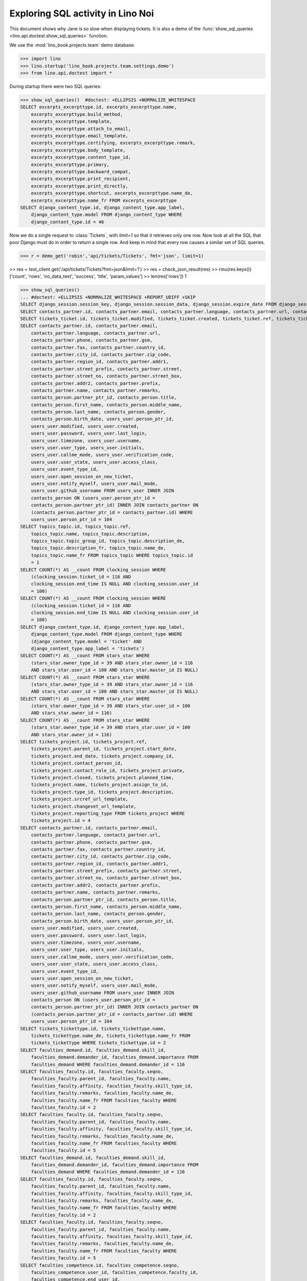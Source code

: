 .. _specs.noi.sql:

==================================
Exploring SQL activity in Lino Noi
==================================

..  How to test only this document:
    $ doctest docs/specs/noi/sql.rst

This document shows why Jane is so slow when displaying tickets.
It is also a demo of
the :func:`show_sql_queries <lino.api.doctest.show_sql_queries>`
function.

We use the :mod:`lino_book.projects.team` demo database.
    
>>> import lino
>>> lino.startup('lino_book.projects.team.settings.demo')
>>> from lino.api.doctest import *

During startup there were two SQL queries:

>>> show_sql_queries()  #doctest: +ELLIPSIS +NORMALIZE_WHITESPACE
SELECT excerpts_excerpttype.id, excerpts_excerpttype.name,
    excerpts_excerpttype.build_method,
    excerpts_excerpttype.template,
    excerpts_excerpttype.attach_to_email,
    excerpts_excerpttype.email_template,
    excerpts_excerpttype.certifying, excerpts_excerpttype.remark,
    excerpts_excerpttype.body_template,
    excerpts_excerpttype.content_type_id,
    excerpts_excerpttype.primary,
    excerpts_excerpttype.backward_compat,
    excerpts_excerpttype.print_recipient,
    excerpts_excerpttype.print_directly,
    excerpts_excerpttype.shortcut, excerpts_excerpttype.name_de,
    excerpts_excerpttype.name_fr FROM excerpts_excerpttype
SELECT django_content_type.id, django_content_type.app_label,
    django_content_type.model FROM django_content_type WHERE
    django_content_type.id = 46


Now we do a single request to :class:`Tickets`, with `limit=1` so
that it retrieves only one row. Now look at all the SQL that poor
Django must do in order to return a single row. And keep in mind that
every row causes a similar set of SQL queries.

>>> r = demo_get('robin','api/tickets/Tickets', fmt='json', limit=1)

>> res = test_client.get('/api/tickets/Tickets?fmt=json&limit=1')
>> res = check_json_result(res)
>> rmu(res.keys())
['count', 'rows', 'no_data_text', 'success', 'title', 'param_values']
>> len(res['rows'])
1

>>> show_sql_queries()
... #doctest: +ELLIPSIS +NORMALIZE_WHITESPACE +REPORT_UDIFF +SKIP
SELECT django_session.session_key, django_session.session_data, django_session.expire_date FROM django_session WHERE (django_session.session_key = '...' AND django_session.expire_date > '...')
SELECT contacts_partner.id, contacts_partner.email, contacts_partner.language, contacts_partner.url, contacts_partner.phone, contacts_partner.gsm, contacts_partner.fax, contacts_partner.country_id, contacts_partner.city_id, contacts_partner.zip_code, contacts_partner.region_id, contacts_partner.addr1, contacts_partner.street_prefix, contacts_partner.street, contacts_partner.street_no, contacts_partner.street_box, contacts_partner.addr2, contacts_partner.prefix, contacts_partner.name, contacts_partner.remarks, contacts_person.partner_ptr_id, contacts_person.title, contacts_person.first_name, contacts_person.middle_name, contacts_person.last_name, contacts_person.gender, contacts_person.birth_date, users_user.person_ptr_id, users_user.modified, users_user.created, users_user.password, users_user.last_login, users_user.timezone, users_user.username, users_user.user_type, users_user.initials, users_user.callme_mode, users_user.verification_code, users_user.user_state, users_user.access_class, users_user.event_type_id, users_user.open_session_on_new_ticket, users_user.notify_myself, users_user.mail_mode, users_user.github_username FROM users_user INNER JOIN contacts_person ON (users_user.person_ptr_id = contacts_person.partner_ptr_id) INNER JOIN contacts_partner ON (contacts_person.partner_ptr_id = contacts_partner.id) WHERE users_user.person_ptr_id = '100'
SELECT tickets_ticket.id, tickets_ticket.modified, tickets_ticket.created, tickets_ticket.ref, tickets_ticket.user_id, tickets_ticket.assigned_to_id, tickets_ticket.private, tickets_ticket.priority, tickets_ticket.closed, tickets_ticket.planned_time, tickets_ticket.project_id, tickets_ticket.site_id, tickets_ticket.topic_id, tickets_ticket.summary, tickets_ticket.description, tickets_ticket.upgrade_notes, tickets_ticket.ticket_type_id, tickets_ticket.duplicate_of_id, tickets_ticket.end_user_id, tickets_ticket.state, tickets_ticket.deadline, tickets_ticket.reported_for_id, tickets_ticket.fixed_for_id, tickets_ticket.reporter_id, tickets_ticket.waiting_for, tickets_ticket.feedback, tickets_ticket.standby FROM tickets_ticket ORDER BY tickets_ticket.id DESC LIMIT 1
SELECT contacts_partner.id, contacts_partner.email,
    contacts_partner.language, contacts_partner.url,
    contacts_partner.phone, contacts_partner.gsm,
    contacts_partner.fax, contacts_partner.country_id,
    contacts_partner.city_id, contacts_partner.zip_code,
    contacts_partner.region_id, contacts_partner.addr1,
    contacts_partner.street_prefix, contacts_partner.street,
    contacts_partner.street_no, contacts_partner.street_box,
    contacts_partner.addr2, contacts_partner.prefix,
    contacts_partner.name, contacts_partner.remarks,
    contacts_person.partner_ptr_id, contacts_person.title,
    contacts_person.first_name, contacts_person.middle_name,
    contacts_person.last_name, contacts_person.gender,
    contacts_person.birth_date, users_user.person_ptr_id,
    users_user.modified, users_user.created,
    users_user.password, users_user.last_login,
    users_user.timezone, users_user.username,
    users_user.user_type, users_user.initials,
    users_user.callme_mode, users_user.verification_code,
    users_user.user_state, users_user.access_class,
    users_user.event_type_id,
    users_user.open_session_on_new_ticket,
    users_user.notify_myself, users_user.mail_mode,
    users_user.github_username FROM users_user INNER JOIN
    contacts_person ON (users_user.person_ptr_id =
    contacts_person.partner_ptr_id) INNER JOIN contacts_partner ON
    (contacts_person.partner_ptr_id = contacts_partner.id) WHERE
    users_user.person_ptr_id = 104
SELECT topics_topic.id, topics_topic.ref,
    topics_topic.name, topics_topic.description,
    topics_topic.topic_group_id, topics_topic.description_de,
    topics_topic.description_fr, topics_topic.name_de,
    topics_topic.name_fr FROM topics_topic WHERE topics_topic.id
    = 1
SELECT COUNT(*) AS __count FROM clocking_session WHERE
    (clocking_session.ticket_id = 116 AND
    clocking_session.end_time IS NULL AND clocking_session.user_id
    = 100)
SELECT COUNT(*) AS __count FROM clocking_session WHERE
    (clocking_session.ticket_id = 116 AND
    clocking_session.end_time IS NULL AND clocking_session.user_id
    = 100)
SELECT django_content_type.id, django_content_type.app_label,
    django_content_type.model FROM django_content_type WHERE
    (django_content_type.model = 'ticket' AND
    django_content_type.app_label = 'tickets')
SELECT COUNT(*) AS __count FROM stars_star WHERE
    (stars_star.owner_type_id = 39 AND stars_star.owner_id = 116
    AND stars_star.user_id = 100 AND stars_star.master_id IS NULL)
SELECT COUNT(*) AS __count FROM stars_star WHERE
    (stars_star.owner_type_id = 39 AND stars_star.owner_id = 116
    AND stars_star.user_id = 100 AND stars_star.master_id IS NULL)
SELECT COUNT(*) AS __count FROM stars_star WHERE
    (stars_star.owner_type_id = 39 AND stars_star.user_id = 100
    AND stars_star.owner_id = 116)
SELECT COUNT(*) AS __count FROM stars_star WHERE
    (stars_star.owner_type_id = 39 AND stars_star.user_id = 100
    AND stars_star.owner_id = 116)
SELECT tickets_project.id, tickets_project.ref,
    tickets_project.parent_id, tickets_project.start_date,
    tickets_project.end_date, tickets_project.company_id,
    tickets_project.contact_person_id,
    tickets_project.contact_role_id, tickets_project.private,
    tickets_project.closed, tickets_project.planned_time,
    tickets_project.name, tickets_project.assign_to_id,
    tickets_project.type_id, tickets_project.description,
    tickets_project.srcref_url_template,
    tickets_project.changeset_url_template,
    tickets_project.reporting_type FROM tickets_project WHERE
    tickets_project.id = 4
SELECT contacts_partner.id, contacts_partner.email,
    contacts_partner.language, contacts_partner.url,
    contacts_partner.phone, contacts_partner.gsm,
    contacts_partner.fax, contacts_partner.country_id,
    contacts_partner.city_id, contacts_partner.zip_code,
    contacts_partner.region_id, contacts_partner.addr1,
    contacts_partner.street_prefix, contacts_partner.street,
    contacts_partner.street_no, contacts_partner.street_box,
    contacts_partner.addr2, contacts_partner.prefix,
    contacts_partner.name, contacts_partner.remarks,
    contacts_person.partner_ptr_id, contacts_person.title,
    contacts_person.first_name, contacts_person.middle_name,
    contacts_person.last_name, contacts_person.gender,
    contacts_person.birth_date, users_user.person_ptr_id,
    users_user.modified, users_user.created,
    users_user.password, users_user.last_login,
    users_user.timezone, users_user.username,
    users_user.user_type, users_user.initials,
    users_user.callme_mode, users_user.verification_code,
    users_user.user_state, users_user.access_class,
    users_user.event_type_id,
    users_user.open_session_on_new_ticket,
    users_user.notify_myself, users_user.mail_mode,
    users_user.github_username FROM users_user INNER JOIN
    contacts_person ON (users_user.person_ptr_id =
    contacts_person.partner_ptr_id) INNER JOIN contacts_partner ON
    (contacts_person.partner_ptr_id = contacts_partner.id) WHERE
    users_user.person_ptr_id = 104
SELECT tickets_tickettype.id, tickets_tickettype.name,
    tickets_tickettype.name_de, tickets_tickettype.name_fr FROM
    tickets_tickettype WHERE tickets_tickettype.id = 2
SELECT faculties_demand.id, faculties_demand.skill_id,
    faculties_demand.demander_id, faculties_demand.importance FROM
    faculties_demand WHERE faculties_demand.demander_id = 116
SELECT faculties_faculty.id, faculties_faculty.seqno,
    faculties_faculty.parent_id, faculties_faculty.name,
    faculties_faculty.affinity, faculties_faculty.skill_type_id,
    faculties_faculty.remarks, faculties_faculty.name_de,
    faculties_faculty.name_fr FROM faculties_faculty WHERE
    faculties_faculty.id = 2
SELECT faculties_faculty.id, faculties_faculty.seqno,
    faculties_faculty.parent_id, faculties_faculty.name,
    faculties_faculty.affinity, faculties_faculty.skill_type_id,
    faculties_faculty.remarks, faculties_faculty.name_de,
    faculties_faculty.name_fr FROM faculties_faculty WHERE
    faculties_faculty.id = 5
SELECT faculties_demand.id, faculties_demand.skill_id,
    faculties_demand.demander_id, faculties_demand.importance FROM
    faculties_demand WHERE faculties_demand.demander_id = 116
SELECT faculties_faculty.id, faculties_faculty.seqno,
    faculties_faculty.parent_id, faculties_faculty.name,
    faculties_faculty.affinity, faculties_faculty.skill_type_id,
    faculties_faculty.remarks, faculties_faculty.name_de,
    faculties_faculty.name_fr FROM faculties_faculty WHERE
    faculties_faculty.id = 2
SELECT faculties_faculty.id, faculties_faculty.seqno,
    faculties_faculty.parent_id, faculties_faculty.name,
    faculties_faculty.affinity, faculties_faculty.skill_type_id,
    faculties_faculty.remarks, faculties_faculty.name_de,
    faculties_faculty.name_fr FROM faculties_faculty WHERE
    faculties_faculty.id = 5
SELECT faculties_competence.id, faculties_competence.seqno,
    faculties_competence.user_id, faculties_competence.faculty_id,
    faculties_competence.end_user_id,
    faculties_competence.affinity,
    faculties_competence.description FROM faculties_competence WHERE
    faculties_competence.faculty_id IN (2, 5)
SELECT contacts_partner.id, contacts_partner.email,
    contacts_partner.language, contacts_partner.url,
    contacts_partner.phone, contacts_partner.gsm,
    contacts_partner.fax, contacts_partner.country_id,
    contacts_partner.city_id, contacts_partner.zip_code,
    contacts_partner.region_id, contacts_partner.addr1,
    contacts_partner.street_prefix, contacts_partner.street,
    contacts_partner.street_no, contacts_partner.street_box,
    contacts_partner.addr2, contacts_partner.prefix,
    contacts_partner.name, contacts_partner.remarks FROM
    contacts_partner WHERE contacts_partner.id = 105
SELECT contacts_partner.id, contacts_partner.email,
    contacts_partner.language, contacts_partner.url,
    contacts_partner.phone, contacts_partner.gsm,
    contacts_partner.fax, contacts_partner.country_id,
    contacts_partner.city_id, contacts_partner.zip_code,
    contacts_partner.region_id, contacts_partner.addr1,
    contacts_partner.street_prefix, contacts_partner.street,
    contacts_partner.street_no, contacts_partner.street_box,
    contacts_partner.addr2, contacts_partner.prefix,
    contacts_partner.name, contacts_partner.remarks FROM
    contacts_partner WHERE contacts_partner.id = 100
SELECT COUNT(*) AS __count FROM tickets_ticket
SELECT contacts_partner.id, contacts_partner.email, contacts_partner.language, contacts_partner.url, contacts_partner.phone, contacts_partner.gsm, contacts_partner.fax, contacts_partner.country_id, contacts_partner.city_id, contacts_partner.zip_code, contacts_partner.region_id, contacts_partner.addr1, contacts_partner.street_prefix, contacts_partner.street, contacts_partner.street_no, contacts_partner.street_box, contacts_partner.addr2, contacts_partner.prefix, contacts_partner.name, contacts_partner.remarks, contacts_person.partner_ptr_id, contacts_person.title, contacts_person.first_name, contacts_person.middle_name, contacts_person.last_name, contacts_person.gender, contacts_person.birth_date, users_user.person_ptr_id, users_user.modified, users_user.created, users_user.password, users_user.last_login, users_user.timezone, users_user.username, users_user.user_type, users_user.initials, users_user.callme_mode, users_user.verification_code, users_user.user_state, users_user.access_class, users_user.event_type_id, users_user.open_session_on_new_ticket, users_user.notify_myself, users_user.mail_mode, users_user.github_username FROM users_user INNER JOIN contacts_person ON (users_user.person_ptr_id = contacts_person.partner_ptr_id) INNER JOIN contacts_partner ON (contacts_person.partner_ptr_id = contacts_partner.id) WHERE users_user.username = 'robin'


To verify whether the slave summary panels are being computed:

>>> for f in rt.models.tickets.Tickets.wildcard_data_elems():
...     print(f)
tickets.Ticket.id
tickets.Ticket.modified
tickets.Ticket.created
tickets.Ticket.ref
tickets.Ticket.user
tickets.Ticket.assigned_to
tickets.Ticket.private
tickets.Ticket.priority
tickets.Ticket.closed
tickets.Ticket.planned_time
tickets.Ticket.project
tickets.Ticket.site
tickets.Ticket.topic
tickets.Ticket.summary
tickets.Ticket.description
tickets.Ticket.upgrade_notes
tickets.Ticket.ticket_type
tickets.Ticket.duplicate_of
tickets.Ticket.end_user
tickets.Ticket.state
tickets.Ticket.deadline
tickets.Ticket.reported_for
tickets.Ticket.fixed_for
tickets.Ticket.reporter
tickets.Ticket.waiting_for
tickets.Ticket.feedback
tickets.Ticket.standby
lino.core.model.Model.mobile_item
lino.core.model.Model.overview
lino.core.model.Model.workflow_buttons
lino.mixins.Created.created_natural
lino_xl.lib.faculties.mixins.Feasible.needed_skills
lino_xl.lib.faculties.mixins.Feasible.suppliers

    

